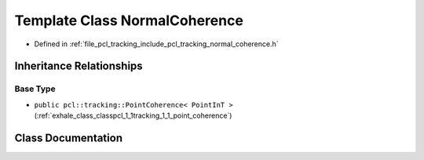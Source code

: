 .. _exhale_class_classpcl_1_1tracking_1_1_normal_coherence:

Template Class NormalCoherence
==============================

- Defined in :ref:`file_pcl_tracking_include_pcl_tracking_normal_coherence.h`


Inheritance Relationships
-------------------------

Base Type
*********

- ``public pcl::tracking::PointCoherence< PointInT >`` (:ref:`exhale_class_classpcl_1_1tracking_1_1_point_coherence`)


Class Documentation
-------------------


.. doxygenclass:: pcl::tracking::NormalCoherence
   :members:
   :protected-members:
   :undoc-members: